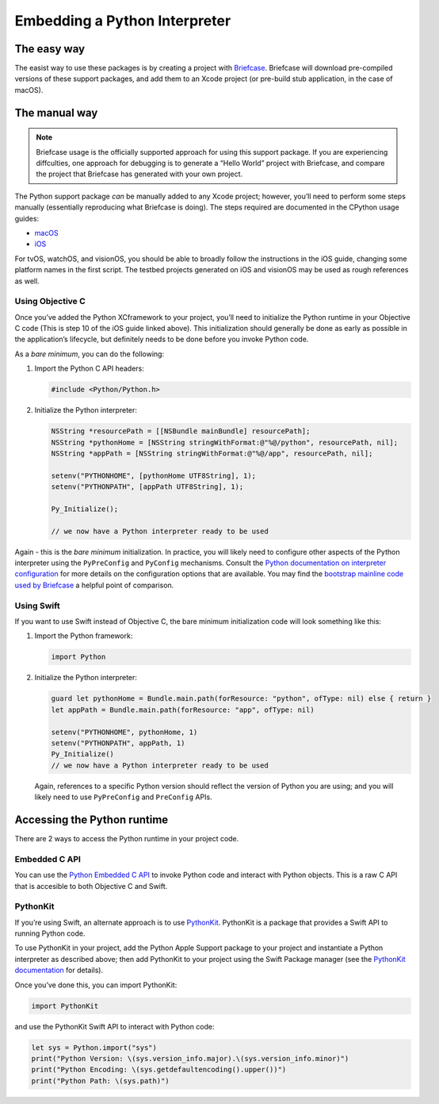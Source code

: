 .. _embedding:

==============================
Embedding a Python Interpreter
==============================

The easy way
------------

The easist way to use these packages is by creating a project with
`Briefcase <https://github.com/beeware/briefcase>`__. Briefcase will
download pre-compiled versions of these support packages, and add them
to an Xcode project (or pre-build stub application, in the case of
macOS).

The manual way
--------------

.. note::
   Briefcase usage is the officially supported approach for using this
   support package. If you are experiencing diffculties, one approach
   for debugging is to generate a “Hello World” project with Briefcase, and
   compare the project that Briefcase has generated with your own project.

The Python support package *can* be manually added to any Xcode project;
however, you’ll need to perform some steps manually (essentially
reproducing what Briefcase is doing). The steps required are documented
in the CPython usage guides:

- `macOS <https://docs.python.org/3/using/mac.html>`__
- `iOS <https://docs.python.org/3/using/ios.html#adding-python-to-an-ios-project>`__

For tvOS, watchOS, and visionOS, you should be able to broadly follow
the instructions in the iOS guide, changing some platform names in the
first script. The testbed projects generated on iOS and visionOS may be
used as rough references as well.

Using Objective C
~~~~~~~~~~~~~~~~~

Once you’ve added the Python XCframework to your project, you’ll need to
initialize the Python runtime in your Objective C code (This is step 10
of the iOS guide linked above). This initialization should generally be
done as early as possible in the application’s lifecycle, but definitely
needs to be done before you invoke Python code.

As a *bare minimum*, you can do the following:

1. Import the Python C API headers:

   .. code:: objc

      #include <Python/Python.h>

2. Initialize the Python interpreter:

   .. code:: objc

      NSString *resourcePath = [[NSBundle mainBundle] resourcePath];
      NSString *pythonHome = [NSString stringWithFormat:@"%@/python", resourcePath, nil];
      NSString *appPath = [NSString stringWithFormat:@"%@/app", resourcePath, nil];

      setenv("PYTHONHOME", [pythonHome UTF8String], 1);
      setenv("PYTHONPATH", [appPath UTF8String], 1);

      Py_Initialize();

      // we now have a Python interpreter ready to be used

Again - this is the *bare minimum* initialization. In practice, you will
likely need to configure other aspects of the Python interpreter using
the ``PyPreConfig`` and ``PyConfig`` mechanisms. Consult the `Python
documentation on interpreter
configuration <https://docs.python.org/3/c-api/init_config.html>`__ for
more details on the configuration options that are available. You may
find the `bootstrap mainline code used by
Briefcase <https://github.com/beeware/briefcase-iOS-Xcode-template/blob/main/%7B%7B%20cookiecutter.format%20%7D%7D/%7B%7B%20cookiecutter.class_name%20%7D%7D/main.m>`__
a helpful point of comparison.

Using Swift
~~~~~~~~~~~

If you want to use Swift instead of Objective C, the bare minimum
initialization code will look something like this:

1. Import the Python framework:

   .. code:: swift

      import Python

2. Initialize the Python interpreter:

   .. code:: swift

      guard let pythonHome = Bundle.main.path(forResource: "python", ofType: nil) else { return }
      let appPath = Bundle.main.path(forResource: "app", ofType: nil)

      setenv("PYTHONHOME", pythonHome, 1)
      setenv("PYTHONPATH", appPath, 1)
      Py_Initialize()
      // we now have a Python interpreter ready to be used

   Again, references to a specific Python version should reflect the
   version of Python you are using; and you will likely need to use
   ``PyPreConfig`` and ``PreConfig`` APIs.

Accessing the Python runtime
----------------------------

There are 2 ways to access the Python runtime in your project code.

Embedded C API
~~~~~~~~~~~~~~

You can use the `Python Embedded C
API <https://docs.python.org/3/extending/embedding.html>`__ to invoke
Python code and interact with Python objects. This is a raw C API that
is accesible to both Objective C and Swift.

PythonKit
~~~~~~~~~

If you’re using Swift, an alternate approach is to use
`PythonKit <https://github.com/pvieito/PythonKit>`__. PythonKit is a
package that provides a Swift API to running Python code.

To use PythonKit in your project, add the Python Apple Support package
to your project and instantiate a Python interpreter as described above;
then add PythonKit to your project using the Swift Package manager (see
the `PythonKit documentation <https://github.com/pvieito/PythonKit>`__
for details).

Once you’ve done this, you can import PythonKit:

.. code:: swift

   import PythonKit

and use the PythonKit Swift API to interact with Python code:

.. code:: swift

   let sys = Python.import("sys")
   print("Python Version: \(sys.version_info.major).\(sys.version_info.minor)")
   print("Python Encoding: \(sys.getdefaultencoding().upper())")
   print("Python Path: \(sys.path)")